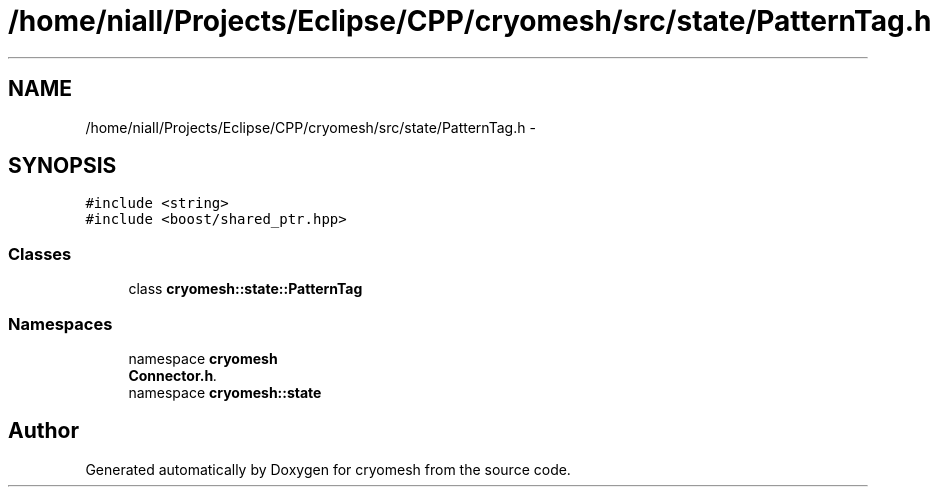 .TH "/home/niall/Projects/Eclipse/CPP/cryomesh/src/state/PatternTag.h" 3 "Tue Mar 6 2012" "cryomesh" \" -*- nroff -*-
.ad l
.nh
.SH NAME
/home/niall/Projects/Eclipse/CPP/cryomesh/src/state/PatternTag.h \- 
.SH SYNOPSIS
.br
.PP
\fC#include <string>\fP
.br
\fC#include <boost/shared_ptr\&.hpp>\fP
.br

.SS "Classes"

.in +1c
.ti -1c
.RI "class \fBcryomesh::state::PatternTag\fP"
.br
.in -1c
.SS "Namespaces"

.in +1c
.ti -1c
.RI "namespace \fBcryomesh\fP"
.br
.RI "\fI\fBConnector\&.h\fP\&. \fP"
.ti -1c
.RI "namespace \fBcryomesh::state\fP"
.br
.in -1c
.SH "Author"
.PP 
Generated automatically by Doxygen for cryomesh from the source code\&.
